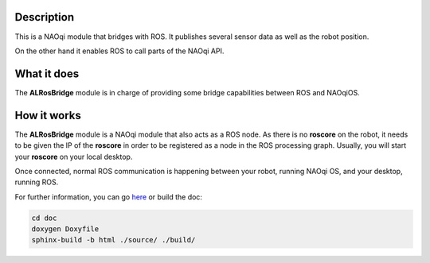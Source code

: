Description
===========

This is a NAOqi module that bridges with ROS. It publishes
several sensor data as well as the robot position.

On the other hand it enables ROS to call parts of the
NAOqi API.

What it does
============

The **ALRosBridge** module is in charge of providing some
bridge capabilities between ROS and NAOqiOS.

How it works
============

The **ALRosBridge** module is a NAOqi module that also acts
as a ROS node. As there is no **roscore** on the robot, it
needs to be given the IP of the **roscore** in order to be
registered as a node in the ROS processing graph. Usually,
you will start your **roscore** on your local desktop.

Once connected, normal ROS communication is happening between
your robot, running NAOqi OS, and your desktop, running ROS.


For further information, you can go `here <http://ros-naoqi.github.io/alrosbridge/>`_ or build the doc:

.. code-block:: sh

  cd doc
  doxygen Doxyfile
  sphinx-build -b html ./source/ ./build/
